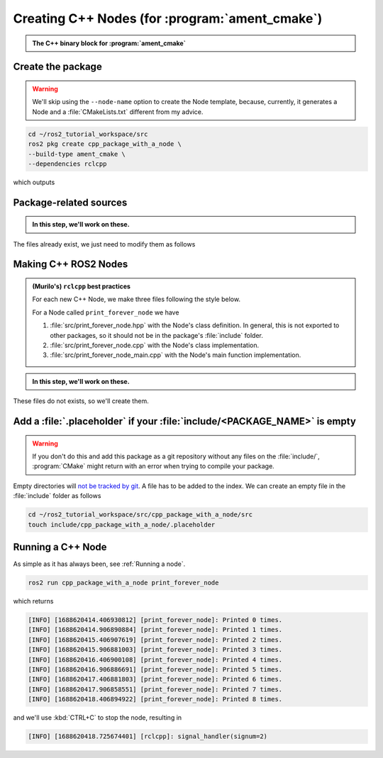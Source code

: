 Creating C++ Nodes (for :program:`ament_cmake`)
===============================================

.. admonition:: The C++ binary block for :program:`ament_cmake`

    .. dropdown:: TL;DR

        When adding a new Node in an existing :file:`CMakeLists.txt`, you might benefit from using the following template.
    
        Remember to:
    
        #. Add **ALL** dependencies (including ROS2 ones) with ``find_package``, if applicable.
    
            .. literalinclude:: ../../../ros2_tutorial_workspace/src/cpp_package_with_a_node/CMakeLists.txt
               :language: cmake
               :lines: 8-10
    
        #. Change ``print_forever_node`` to the name of your Node.
        #. Add all source files to ``add_executable``.
        #. Add all ROS2 dependencies of this binary to ``ament_target_dependencies``.
        #. Add any other (**NOT ROS2**) libraries to ``target_link_libraries``.
    
        .. literalinclude:: ../../../ros2_tutorial_workspace/src/cpp_package_with_a_node/CMakeLists.txt
           :language: cmake
           :lines: 12-47
           :emphasize-lines: 7,12,17,21
 

Create the package
------------------

.. warning::

   We'll skip using the ``--node-name`` option to create the Node template, because, currently, it generates a Node and a :file:`CMakeLists.txt` different from my advice.

.. code-block:: console

  cd ~/ros2_tutorial_workspace/src
  ros2 pkg create cpp_package_with_a_node \
  --build-type ament_cmake \
  --dependencies rclcpp

which outputs

.. dropdown:: ros2 pkg create output

    .. code-block:: console
        :emphasize-lines: 13-16
    
        going to create a new package
        package name: cpp_package_with_a_node
        destination directory: /home/murilo/ROS2_Tutorial/ros2_tutorial_workspace/src
        package format: 3
        version: 0.0.0
        description: TODO: Package description
        maintainer: ['murilo <murilomarinho@ieee.org>']
        licenses: ['TODO: License declaration']
        build type: ament_cmake
        dependencies: ['rclcpp']
        creating folder ./cpp_package_with_a_node
        creating ./cpp_package_with_a_node/package.xml
        creating source and include folder
        creating folder ./cpp_package_with_a_node/src
        creating folder ./cpp_package_with_a_node/include/cpp_package_with_a_node
        creating ./cpp_package_with_a_node/CMakeLists.txt
        
        [WARNING]: Unknown license 'TODO: License declaration'.  This has been set in the package.xml, but no LICENSE file has been created.
        It is recommended to use one of the ament license identitifers:
        Apache-2.0
        BSL-1.0
        BSD-2.0
        BSD-2-Clause
        BSD-3-Clause
        GPL-3.0-only
        LGPL-3.0-only
        MIT
        MIT-0

Package-related sources
-----------------------

.. admonition:: In this step, we'll work on these.
    
    .. code-block:: console
        :emphasize-lines: 2,6
    
        cpp_package_with_a_node
        ├── CMakeLists.txt
        ├── include
        │   └── cpp_package_with_a_node
        │       └── .placeholder
        ├── package.xml
        └── src
            ├── print_forever_node.cpp
            ├── print_forever_node.hpp
            └── print_forever_node_main.cpp

The files already exist, we just need to modify them as follows

.. tab-set::

    .. tab-item:: package.xml

        The :file:`package.xml` works the same way as in :program:`ament_python`, with the exception of the two lines about :program:`ament_cmake` shown below.

        :download:`package.xml <../../../ros2_tutorial_workspace/src/cpp_package_with_a_node/package.xml>`

        .. literalinclude:: ../../../ros2_tutorial_workspace/src/cpp_package_with_a_node/package.xml
           :language: xml
           :linenos:
           :emphasize-lines: 10,18

    .. tab-item:: CMakeLists.txt

        A *one-size-fits-most* solution is shown below. For each new Node we add a block to the :file:`CMakeLists.txt` with the following format.

        :download:`CMakeLists.txt <../../../ros2_tutorial_workspace/src/cpp_package_with_a_node/CMakeLists.txt>`
        
        .. literalinclude:: ../../../ros2_tutorial_workspace/src/cpp_package_with_a_node/CMakeLists.txt
           :language: cmake
           :linenos:
           :emphasize-lines: 12-47

Making C++ ROS2 Nodes
---------------------

.. admonition:: (Murilo's) ``rclcpp`` best practices 

   For each new C++ Node, we make three files following the style below.

   For a Node called ``print_forever_node`` we have

   #. :file:`src/print_forever_node.hpp` with the Node's class definition. In general, this is not exported to other packages, so it should not be in the package's :file:`include` folder.
   #. :file:`src/print_forever_node.cpp` with the Node's class implementation.
   #. :file:`src/print_forever_node_main.cpp` with the Node's main function implementation.

.. admonition:: In this step, we'll work on these.

    .. code-block:: console
        :emphasize-lines: 7-10
    
        cpp_package_with_a_node
        ├── CMakeLists.txt
        ├── include
        │   └── cpp_package_with_a_node
        │       └── .placeholder
        ├── package.xml
        └── src
            ├── print_forever_node.cpp
            ├── print_forever_node.hpp
            └── print_forever_node_main.cpp

These files do not exists, so we'll create them.

.. tab-set::

    .. tab-item:: folder

       .. code-block:: console

          cd ~/ros2_tutorial_workspace/src/cpp_package_with_a_node
          mkdir src

    .. tab-item:: src/..._node.hpp

        Similar to what we did in Python, we inherit from ``rclcpp::Node``. Whatever is different is owing to differences in languages.
  
        :download:`print_forever_node.hpp <../../../ros2_tutorial_workspace/src/cpp_package_with_a_node/src/print_forever_node.hpp>`

        .. literalinclude:: ../../../ros2_tutorial_workspace/src/cpp_package_with_a_node/src/print_forever_node.hpp
           :language: cpp
           :linenos:
           :lines: 24-
           :emphasize-lines: 9

    .. tab-item:: src/..._node.cpp

        The implementation has nothing special, just don't forget to initialize the parent class, ``rclcpp::Node``, with the name of the node. 

        :download:`print_forever_node.cpp <../../../ros2_tutorial_workspace/src/cpp_package_with_a_node/src/print_forever_node.cpp>`

        .. literalinclude:: ../../../ros2_tutorial_workspace/src/cpp_package_with_a_node/src/print_forever_node.cpp
           :language: cpp
           :linenos:
           :lines: 24-
           :emphasize-lines: 7

    .. tab-item::  src/..._main.cpp 

        Given that we are using ``rclcpp::spin()``, there is nothing special here either. Just remember to not mess up the ``std::make_shared`` and always use perfect forwarding. See :ref:`Perfect forwarding`. 
        The ``rclcpp::spin()`` handles the ``SIGINT`` when we, for example, press :kbd:`CTRL+C` on the terminal. It is not perfect, but it does the trick for simple nodes like this one.
        
        :download:`print_forever_node_main.cpp <../../../ros2_tutorial_workspace/src/cpp_package_with_a_node/src/print_forever_node_main.cpp>`
        
        .. literalinclude:: ../../../ros2_tutorial_workspace/src/cpp_package_with_a_node/src/print_forever_node_main.cpp
           :language: cpp
           :linenos:
           :lines: 24-
           :emphasize-lines: 11


Add a :file:`.placeholder` if your :file:`include/<PACKAGE_NAME>` is empty
--------------------------------------------------------------------------

.. warning::

   If you don't do this and add this package as a git repository without any files on the :file:`include/`, :program:`CMake` might return with an error when trying to compile your package.

.. code-block:: console
    :emphasize-lines: 5

    cpp_package_with_a_node
    ├── CMakeLists.txt
    ├── include
    │   └── cpp_package_with_a_node
    │       └── .placeholder
    ├── package.xml
    └── src
        ├── print_forever_node.cpp
        ├── print_forever_node.hpp
        └── print_forever_node_main.cpp

Empty directories will `not be tracked by git <https://stackoverflow.com/questions/115983/how-do-i-add-an-empty-directory-to-a-git-repository>`_. A file has to be added to the index. We can create an empty file in the :file:`include` folder as follows

.. code-block:: console

   cd ~/ros2_tutorial_workspace/src/cpp_package_with_a_node/src
   touch include/cpp_package_with_a_node/.placeholder

Running a C++ Node
------------------

As simple as it has always been, see :ref:`Running a node`.

.. code-block:: console

   ros2 run cpp_package_with_a_node print_forever_node

which returns

.. code-block:: console

    [INFO] [1688620414.406930812] [print_forever_node]: Printed 0 times.
    [INFO] [1688620414.906890884] [print_forever_node]: Printed 1 times.
    [INFO] [1688620415.406907619] [print_forever_node]: Printed 2 times.
    [INFO] [1688620415.906881003] [print_forever_node]: Printed 3 times.
    [INFO] [1688620416.406900108] [print_forever_node]: Printed 4 times.
    [INFO] [1688620416.906886691] [print_forever_node]: Printed 5 times.
    [INFO] [1688620417.406881803] [print_forever_node]: Printed 6 times.
    [INFO] [1688620417.906858551] [print_forever_node]: Printed 7 times.
    [INFO] [1688620418.406894922] [print_forever_node]: Printed 8 times.

and we'll use :kbd:`CTRL+C` to stop the node, resulting in

.. code-block:: console

    [INFO] [1688620418.725674401] [rclcpp]: signal_handler(signum=2)
